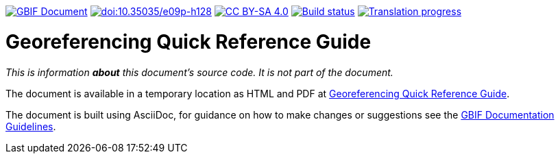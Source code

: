 https://docs.gbif.org/documentation-guidelines/[image:https://docs.gbif.org/documentation-guidelines/gbif-document-shield.svg[GBIF Document]]
https://doi.org/10.35035/e09p-h128[image:https://zenodo.org/badge/DOI/10.35035/e09p-h128.svg[doi:10.35035/e09p-h128]]
https://creativecommons.org/licenses/by-sa/4.0/[image:https://img.shields.io/badge/License-CC%20BY%2D-SA%204.0-lightgrey.svg[CC BY-SA 4.0]]
https://builds.gbif.org/job/doc-georeferencing-quick-reference-guide/lastBuild/console[image:https://builds.gbif.org/job/doc-georeferencing-quick-reference-guide/badge/icon[Build status]]
// CrowdIn badge:
https://crowdin.com/project/georeferencing-quick-reference[image:https://badges.crowdin.net/georeferencing-quick-reference/localized.svg[Translation progress]]

= Georeferencing Quick Reference Guide

_This is information *about* this document's source code.  It is not part of the document._

The document is available in a temporary location as HTML and PDF at https://docs.gbif.org/georeferencing-quick-reference-guide/1.0/[Georeferencing Quick Reference Guide].

The document is built using AsciiDoc, for guidance on how to make changes or suggestions see the https://docs.gbif.org/documentation-guidelines/[GBIF Documentation Guidelines].
